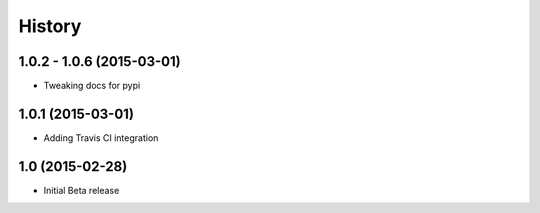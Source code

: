 .. :changelog

History
-------

1.0.2 - 1.0.6 (2015-03-01)
++++++++++++++++++

* Tweaking docs for pypi

1.0.1 (2015-03-01)
++++++++++++++++++

* Adding Travis CI integration

1.0 (2015-02-28)
++++++++++++++++

* Initial Beta release
